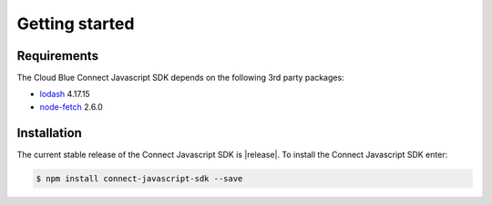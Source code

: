 Getting started
===============

Requirements
------------

The Cloud Blue Connect Javascript SDK depends on the following 3rd party packages:

* `lodash <https://lodash.com/>`_ 4.17.15
* `node-fetch <https://www.npmjs.com/package/node-fetch>`_ 2.6.0

Installation
------------
The current stable release of the Connect Javascript SDK is |release|.
To install the Connect Javascript SDK enter:

.. code-block:: sh

    $ npm install connect-javascript-sdk --save

